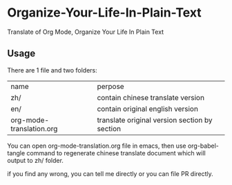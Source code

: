 * Organize-Your-Life-In-Plain-Text
Translate of Org Mode, Organize Your Life In Plain Text


** Usage

There are 1 file and two folders:

| name                   | perpose                                       |
| zh/                    | contain chinese translate version             |
| en/                    | contain original english version              |
| org-mode-translation.org | translate original version section by section |

You can open org-mode-translation.org file in emacs, then use org-babel-tangle
command to regenerate chinese translate document which will output to zh/ folder.

if you find any wrong, you can tell me directly or you can file PR directly.
